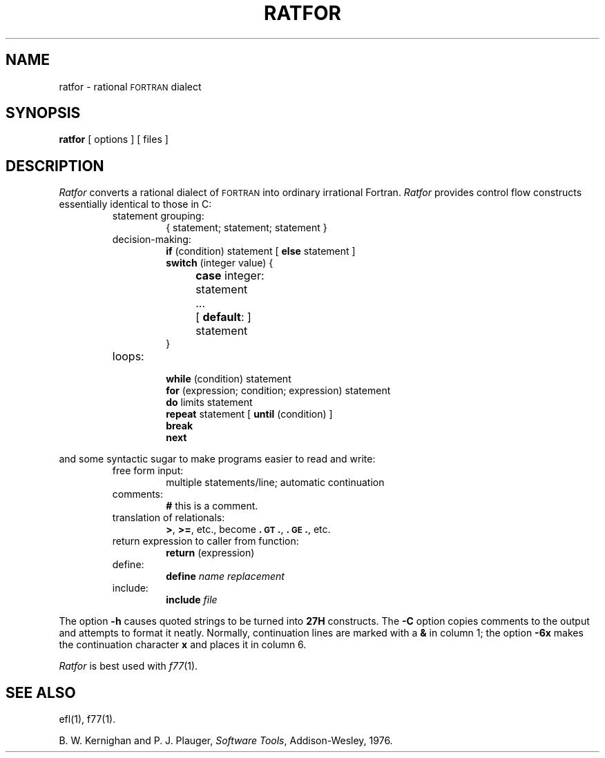 .TH RATFOR 1
.SH NAME
ratfor \- rational \s-1FORTRAN\s+1 dialect
.SH SYNOPSIS
.B ratfor
[ options ]
[ files ]
.SH DESCRIPTION
.I Ratfor\^
converts a rational dialect of \s-1FORTRAN\s+1 into ordinary irrational Fortran.
.I Ratfor\^
provides control flow constructs essentially identical to those in C:
.RS
.TP
statement grouping:
{ statement; statement; statement }
.TP
decision-making:
.nf
\f3if\fP (condition) statement [ \f3else\fP statement ]
\f3switch\fP (integer value) {
	\f3case\fP integer:	statement
	...
	[ \f3default\fP: ]	statement
}
.fi
.TP
loops:
.br
.nf
\f3while\fP (condition) statement
\f3for\fP (expression; condition; expression) statement
\f3do\fP limits statement
\f3repeat\fP statement [ \f3until\fP (condition) ]
\f3break\fP
\f3next\fP
.fi
.RE
.PP
and some syntactic sugar to make programs easier to read and write:
.RS
.TP
free form input:
multiple statements/line; automatic continuation
.TP
comments:
.B #
this is a comment.
.TP
translation of relationals:
.BR > ,
.BR >= ,
etc., become
.BR .\s-1GT\s+1. ,
.BR .\s-1GE\s+1. ,
etc.
.TP
return expression to caller from function:
\f3return\fP (expression)
.TP
define:
.br
.B define
.I name replacement\^
.TP
include:
.br
.B include
.I file\^
.RE
.PP
The option
.B \-h
causes quoted strings to be turned into
.B 27H
constructs.
The
.B \-C
option copies comments to the output and
attempts to format it neatly.
Normally, continuation lines are marked with a
.B &
in column 1; the option
.B \-6x
makes the continuation character
.B x
and places it in column 6.
.PP
.I Ratfor\^
is best used with
.IR f77 (1).
.SH SEE ALSO
ef\&l(1),
f77(1).
.br
.sp
B. W. Kernighan and P. J. Plauger,
.IR "Software Tools" ,
Addison-Wesley, 1976.
.\"	@(#)ratfor.1	5.2 of 5/18/82

